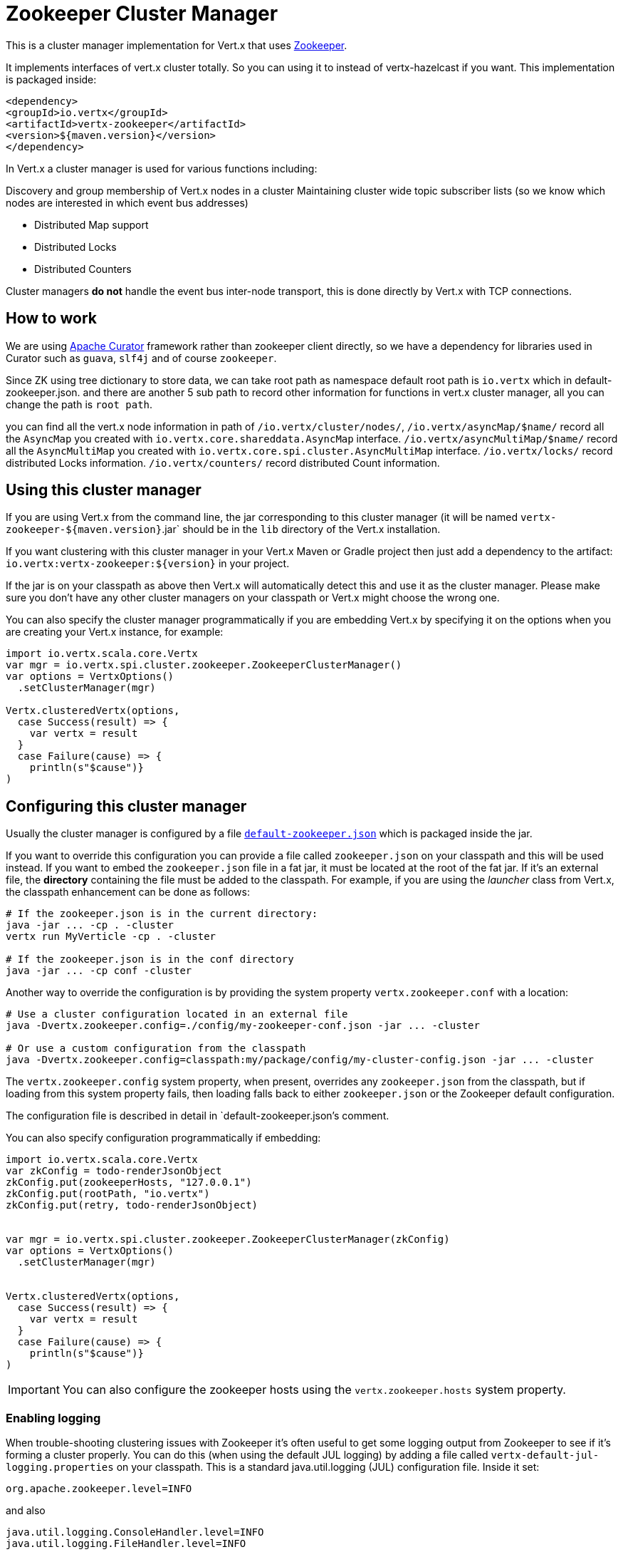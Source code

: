 = Zookeeper Cluster Manager

This is a cluster manager implementation for Vert.x that uses http://zookeeper.apache.org/[Zookeeper].

It implements interfaces of vert.x cluster totally. So you can using it to instead of vertx-hazelcast if you want.
This implementation is packaged inside:

[source,xml,subs="+attributes"]
----
<dependency>
<groupId>io.vertx</groupId>
<artifactId>vertx-zookeeper</artifactId>
<version>${maven.version}</version>
</dependency>
----

In Vert.x a cluster manager is used for various functions including:

Discovery and group membership of Vert.x nodes in a cluster
Maintaining cluster wide topic subscriber lists (so we know which nodes are interested in which event bus
addresses)

* Distributed Map support
* Distributed Locks
* Distributed Counters

Cluster managers *do not* handle the event bus inter-node transport, this is done directly by Vert.x with TCP connections.

== How to work
We are using http://curator.apache.org/[Apache Curator] framework rather than zookeeper client directly, so
we have a dependency for libraries used in Curator such as `guava`, `slf4j` and of course `zookeeper`.

Since ZK using tree dictionary to store data, we can take root path as namespace default root path is `io.vertx` which in default-zookeeper.json.
and there are another 5 sub path to record other information for functions in vert.x cluster manager, all you can change the path is `root path`.

you can find all the vert.x node information in path of `/io.vertx/cluster/nodes/`,
`/io.vertx/asyncMap/$name/` record all the `AsyncMap` you created with `io.vertx.core.shareddata.AsyncMap` interface.
`/io.vertx/asyncMultiMap/$name/` record all the `AsyncMultiMap` you created with `io.vertx.core.spi.cluster.AsyncMultiMap` interface.
`/io.vertx/locks/` record distributed Locks information.
`/io.vertx/counters/` record distributed Count information.

== Using this cluster manager

If you are using Vert.x from the command line, the jar corresponding to this cluster manager (it will be named `vertx-zookeeper-${maven.version}`.jar`
should be in the `lib` directory of the Vert.x installation.

If you want clustering with this cluster manager in your Vert.x Maven or Gradle project then just add a dependency to
the artifact: `io.vertx:vertx-zookeeper:${version}` in your project.

If the jar is on your classpath as above then Vert.x will automatically detect this and use it as the cluster manager.
Please make sure you don't have any other cluster managers on your classpath or Vert.x might
choose the wrong one.

You can also specify the cluster manager programmatically if you are embedding Vert.x by specifying it on the options
when you are creating your Vert.x instance, for example:

[source, scala]
----
import io.vertx.scala.core.Vertx
var mgr = io.vertx.spi.cluster.zookeeper.ZookeeperClusterManager()
var options = VertxOptions()
  .setClusterManager(mgr)

Vertx.clusteredVertx(options, 
  case Success(result) => {
    var vertx = result
  }
  case Failure(cause) => {
    println(s"$cause")}
)

----

== Configuring this cluster manager

Usually the cluster manager is configured by a file
https://github.com/vert-x3/vertx-zookeeper/blob/master/src/main/resources/default-zookeeper.json[`default-zookeeper.json`]
which is packaged inside the jar.

If you want to override this configuration you can provide a file called `zookeeper.json` on your classpath and this
will be used instead. If you want to embed the `zookeeper.json` file in a fat jar, it must be located at the root of the
fat jar. If it's an external file, the **directory** containing the file must be added to the classpath. For
example, if you are using the _launcher_ class from Vert.x, the classpath enhancement can be done as follows:

[source]
----
# If the zookeeper.json is in the current directory:
java -jar ... -cp . -cluster
vertx run MyVerticle -cp . -cluster

# If the zookeeper.json is in the conf directory
java -jar ... -cp conf -cluster
----

Another way to override the configuration is by providing the system property `vertx.zookeeper.conf` with a
location:

[source]
----
# Use a cluster configuration located in an external file
java -Dvertx.zookeeper.config=./config/my-zookeeper-conf.json -jar ... -cluster

# Or use a custom configuration from the classpath
java -Dvertx.zookeeper.config=classpath:my/package/config/my-cluster-config.json -jar ... -cluster
----

The `vertx.zookeeper.config` system property, when present, overrides any `zookeeper.json` from the classpath, but if
loading
from this system property fails, then loading falls back to either `zookeeper.json` or the Zookeeper default configuration.

The configuration file is described in detail in `default-zookeeper.json`'s comment.

You can also specify configuration programmatically if embedding:

[source,java]
----
import io.vertx.scala.core.Vertx
var zkConfig = todo-renderJsonObject
zkConfig.put(zookeeperHosts, "127.0.0.1")
zkConfig.put(rootPath, "io.vertx")
zkConfig.put(retry, todo-renderJsonObject)


var mgr = io.vertx.spi.cluster.zookeeper.ZookeeperClusterManager(zkConfig)
var options = VertxOptions()
  .setClusterManager(mgr)


Vertx.clusteredVertx(options, 
  case Success(result) => {
    var vertx = result
  }
  case Failure(cause) => {
    println(s"$cause")}
)

----

IMPORTANT: You can also configure the zookeeper hosts using the `vertx.zookeeper.hosts` system property.

=== Enabling logging

When trouble-shooting clustering issues with Zookeeper it's often useful to get some logging output from Zookeeper
to see if it's forming a cluster properly. You can do this (when using the default JUL logging) by adding a file
called `vertx-default-jul-logging.properties` on your classpath. This is a standard java.util.logging (JUL)
configuration file. Inside it set:

----
org.apache.zookeeper.level=INFO
----

and also

----
java.util.logging.ConsoleHandler.level=INFO
java.util.logging.FileHandler.level=INFO
----

== About Zookeeper version
We use Curator ${curator.version}, as Zookeeper latest stable is 3.4.8 so we do not support any features of 3.5.x